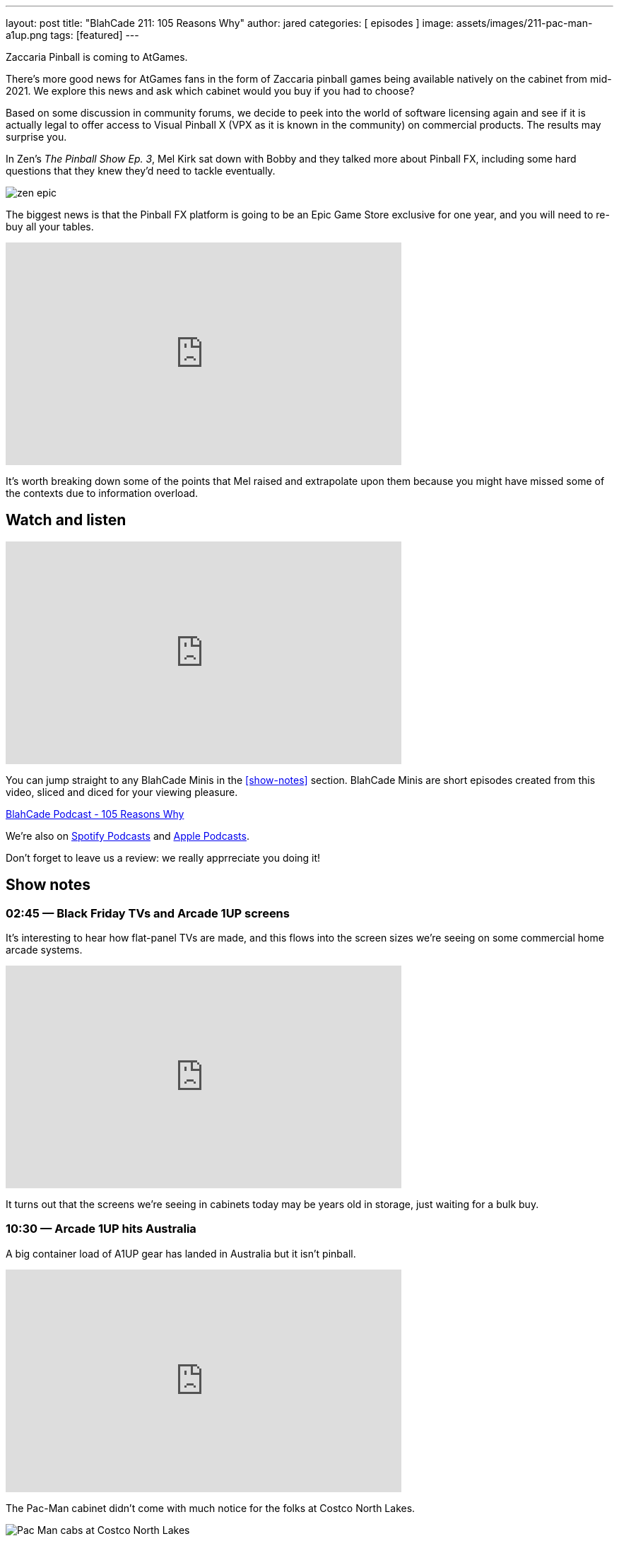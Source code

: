 ---
layout: post
title:  "BlahCade 211: 105 Reasons Why"
author: jared
categories: [ episodes ]
image: assets/images/211-pac-man-a1up.png
tags: [featured]
---

Zaccaria Pinball is coming to AtGames.

There’s more good news for AtGames fans in the form of Zaccaria pinball games being available natively on the cabinet from mid-2021. 
We explore this news and ask which cabinet would you buy if you had to choose?

Based on some discussion in community forums, we decide to peek into the world of software licensing again and see if it is actually legal to offer access to Visual Pinball X (VPX as it is known in the community) on commercial products. 
The results may surprise you.


In Zen’s _The Pinball Show Ep. 3_, Mel Kirk sat down with Bobby and they talked more about Pinball FX, including some hard questions that they knew they’d need to tackle eventually.

image::zen-epic.png[]

The biggest news is that the Pinball FX platform is going to be an Epic Game Store exclusive for one year, and you will need to re-buy all your tables.

video::gugXm20ceiw[youtube, width=560, height=315]

It’s worth breaking down some of the points that Mel raised and extrapolate upon them because you might have missed some of the contexts due to information overload.

== Watch and listen

video::jt_q174Ys5Q[youtube, width=560, height=315]

You can jump straight to any BlahCade Minis in the <<show-notes>> section.
BlahCade Minis are short episodes created from this video, sliced and diced for your viewing pleasure.

++++
<a href="https://shoutengine.com/BlahCadePodcast/105-reasons-why-98092" data-width="100%" class="shoutEngineEmbed">
BlahCade Podcast - 105 Reasons Why
</a><script type="text/javascript" src="https://shoutengine.com/embed/embed.js"></script>
++++

We’re also on https://open.spotify.com/show/4YA3cs49xLqcNGhFdXUCQj[Spotify Podcasts] and https://podcasts.apple.com/au/podcast/blahcade-podcast/id1039748922[Apple Podcasts]. 

Don't forget to leave us a review: we really apprreciate you doing it!

== Show notes

=== 02:45 — Black Friday TVs and Arcade 1UP screens

It’s interesting to hear how flat-panel TVs are made, and this flows into the screen sizes we’re seeing on some commercial home arcade systems.

video::uy-yty1WjNk[youtube, width=560, height=315]

It turns out that the screens we’re seeing in cabinets today may be years old in storage, just waiting for a bulk buy.

=== 10:30 — Arcade 1UP hits Australia

A big container load of A1UP gear has landed in Australia but it isn’t pinball.

video::a_kdSSnASqQ[youtube, width=560, height=315]

The Pac-Man cabinet didn’t come with much notice for the folks at Costco North Lakes.

image::211-pac-man-a1up.jpeg[Pac Man cabs at Costco North Lakes]

I was able to help out wide-eyed folks work out what they could (and couldn’t) do with it.

image::211-pac-man-price.jpeg[Pac Man prices are not cheap]

I originally predicted that the pinball machines in Australia would be about A$800. 
I think they are going to be more like A$1200 down in Australia.

=== 21:34 — AtGames Legends Pinball gets Zaccaria (in mid-2021)

AtGames released official news that Magic Pixel has partnered with AtGames to offer local Zaccaria tables on the ALP.

video::vQYyV8WKxUI[youtube, width=560, height=315]

There’s going to be over 100 tables in addition to the Farsight Gottlieb tables.

=== 37:00 — VPX and Legends Pinball

How can you play Visual Pinball X (VPX) on your AtGames cabinet? 
The answer is streaming them from ArcadeNet.

video::hnS5rSTIGCs[youtube, width=560, height=315]

But don’t get too excited: you can only play the VPX tables that AtGames offers through their own servers.

There has been some debate about the legalities of running VPX on commercial machines like AtGames.
I decided to delve into the software licenses and found a precedent that may suggest there is nothing to worry about.

There is probably a justified reason why the VPX community would be a bit nervous about this agreement.
The more attention that is given to open source pseudo-legal platforms like MAME and VPX, the more chance that the pseudo-legal aspects become cease and desist aspects.

=== 49:00 — Which cabinet would you choose

If it comes down to the crunch, which cabinet would you choose?

video::ZiKA9XXsVDo[youtube, width=560, height=315]

I’m leaning into AtGames but Chris is leaning into Arcade 1Up.
There are always two sides to the story so we try to offer a balanced view about why each cabinet might be suitable for you.

=== 63:00 — Our plea to marketing departments

Don’t forget the hardcore pinball players who want to know specific facts.

video::V0iIM7ZHbBA[youtube, width=560, height=315]

If you don't supply us enough facts up-front, we draw our own conclusions. 
That isn't good for your product sales or your business.

== Pinball FX3 Backbox Cabinet Mode Art 

Download as many as you want now for free!

.This Attack From Mars backbox is just one of the backbox art assets you can get for free for your digital pinball cabinet.
image::afm-backglass.png[Attack From Mars backglass image]

.Google Drive FX Box Preview
++++
<iframe src="https://drive.google.com/embeddedfolderview?id=1Xuo8wqpQvo7WqCPVAMEkHBouxbmxXPHb#grid" width="100%" height="480"></iframe>
++++

Don't forget to donate to the show if you use them in your build. 
And make sure you send us pics! 
